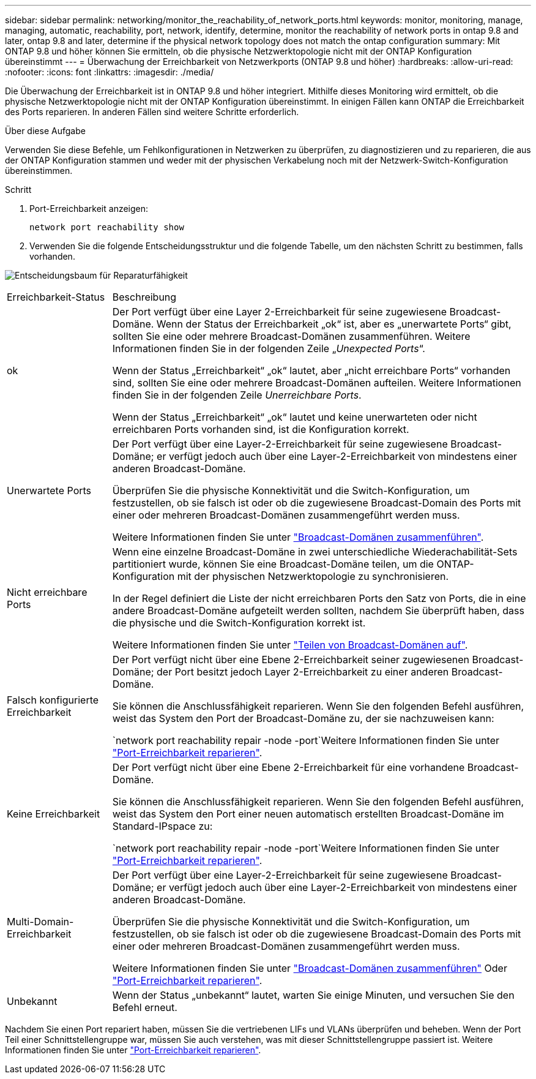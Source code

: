 ---
sidebar: sidebar 
permalink: networking/monitor_the_reachability_of_network_ports.html 
keywords: monitor, monitoring, manage, managing, automatic, reachability, port, network, identify, determine, monitor the reachability of network ports in ontap 9.8 and later, ontap 9.8 and later, determine if the physical network topology does not match the ontap configuration 
summary: Mit ONTAP 9.8 und höher können Sie ermitteln, ob die physische Netzwerktopologie nicht mit der ONTAP Konfiguration übereinstimmt 
---
= Überwachung der Erreichbarkeit von Netzwerkports (ONTAP 9.8 und höher)
:hardbreaks:
:allow-uri-read: 
:nofooter: 
:icons: font
:linkattrs: 
:imagesdir: ./media/


[role="lead"]
Die Überwachung der Erreichbarkeit ist in ONTAP 9.8 und höher integriert. Mithilfe dieses Monitoring wird ermittelt, ob die physische Netzwerktopologie nicht mit der ONTAP Konfiguration übereinstimmt. In einigen Fällen kann ONTAP die Erreichbarkeit des Ports reparieren. In anderen Fällen sind weitere Schritte erforderlich.

.Über diese Aufgabe
Verwenden Sie diese Befehle, um Fehlkonfigurationen in Netzwerken zu überprüfen, zu diagnostizieren und zu reparieren, die aus der ONTAP Konfiguration stammen und weder mit der physischen Verkabelung noch mit der Netzwerk-Switch-Konfiguration übereinstimmen.

.Schritt
. Port-Erreichbarkeit anzeigen:
+
....
network port reachability show
....
. Verwenden Sie die folgende Entscheidungsstruktur und die folgende Tabelle, um den nächsten Schritt zu bestimmen, falls vorhanden.


image:ontap_nm_image1.png["Entscheidungsbaum für Reparaturfähigkeit"]

[cols="20,80"]
|===


| Erreichbarkeit-Status | Beschreibung 


 a| 
ok
 a| 
Der Port verfügt über eine Layer 2-Erreichbarkeit für seine zugewiesene Broadcast-Domäne. Wenn der Status der Erreichbarkeit „ok“ ist, aber es „unerwartete Ports“ gibt, sollten Sie eine oder mehrere Broadcast-Domänen zusammenführen. Weitere Informationen finden Sie in der folgenden Zeile „_Unexpected Ports_“.

Wenn der Status „Erreichbarkeit“ „ok“ lautet, aber „nicht erreichbare Ports“ vorhanden sind, sollten Sie eine oder mehrere Broadcast-Domänen aufteilen. Weitere Informationen finden Sie in der folgenden Zeile _Unerreichbare Ports_.

Wenn der Status „Erreichbarkeit“ „ok“ lautet und keine unerwarteten oder nicht erreichbaren Ports vorhanden sind, ist die Konfiguration korrekt.



 a| 
Unerwartete Ports
 a| 
Der Port verfügt über eine Layer-2-Erreichbarkeit für seine zugewiesene Broadcast-Domäne; er verfügt jedoch auch über eine Layer-2-Erreichbarkeit von mindestens einer anderen Broadcast-Domäne.

Überprüfen Sie die physische Konnektivität und die Switch-Konfiguration, um festzustellen, ob sie falsch ist oder ob die zugewiesene Broadcast-Domain des Ports mit einer oder mehreren Broadcast-Domänen zusammengeführt werden muss.

Weitere Informationen finden Sie unter link:merge_broadcast_domains.html["Broadcast-Domänen zusammenführen"].



 a| 
Nicht erreichbare Ports
 a| 
Wenn eine einzelne Broadcast-Domäne in zwei unterschiedliche Wiederachabilität-Sets partitioniert wurde, können Sie eine Broadcast-Domäne teilen, um die ONTAP-Konfiguration mit der physischen Netzwerktopologie zu synchronisieren.

In der Regel definiert die Liste der nicht erreichbaren Ports den Satz von Ports, die in eine andere Broadcast-Domäne aufgeteilt werden sollten, nachdem Sie überprüft haben, dass die physische und die Switch-Konfiguration korrekt ist.

Weitere Informationen finden Sie unter link:split_broadcast_domains.html["Teilen von Broadcast-Domänen auf"].



 a| 
Falsch konfigurierte Erreichbarkeit
 a| 
Der Port verfügt nicht über eine Ebene 2-Erreichbarkeit seiner zugewiesenen Broadcast-Domäne; der Port besitzt jedoch Layer 2-Erreichbarkeit zu einer anderen Broadcast-Domäne.

Sie können die Anschlussfähigkeit reparieren. Wenn Sie den folgenden Befehl ausführen, weist das System den Port der Broadcast-Domäne zu, der sie nachzuweisen kann:

`network port reachability repair -node -port`Weitere Informationen finden Sie unter link:repair_port_reachability.html["Port-Erreichbarkeit reparieren"].



 a| 
Keine Erreichbarkeit
 a| 
Der Port verfügt nicht über eine Ebene 2-Erreichbarkeit für eine vorhandene Broadcast-Domäne.

Sie können die Anschlussfähigkeit reparieren. Wenn Sie den folgenden Befehl ausführen, weist das System den Port einer neuen automatisch erstellten Broadcast-Domäne im Standard-IPspace zu:

`network port reachability repair -node -port`Weitere Informationen finden Sie unter link:repair_port_reachability.html["Port-Erreichbarkeit reparieren"].



 a| 
Multi-Domain-Erreichbarkeit
 a| 
Der Port verfügt über eine Layer-2-Erreichbarkeit für seine zugewiesene Broadcast-Domäne; er verfügt jedoch auch über eine Layer-2-Erreichbarkeit von mindestens einer anderen Broadcast-Domäne.

Überprüfen Sie die physische Konnektivität und die Switch-Konfiguration, um festzustellen, ob sie falsch ist oder ob die zugewiesene Broadcast-Domain des Ports mit einer oder mehreren Broadcast-Domänen zusammengeführt werden muss.

Weitere Informationen finden Sie unter link:merge_broadcast_domains.html["Broadcast-Domänen zusammenführen"] Oder link:repair_port_reachability.html["Port-Erreichbarkeit reparieren"].



 a| 
Unbekannt
 a| 
Wenn der Status „unbekannt“ lautet, warten Sie einige Minuten, und versuchen Sie den Befehl erneut.

|===
Nachdem Sie einen Port repariert haben, müssen Sie die vertriebenen LIFs und VLANs überprüfen und beheben. Wenn der Port Teil einer Schnittstellengruppe war, müssen Sie auch verstehen, was mit dieser Schnittstellengruppe passiert ist. Weitere Informationen finden Sie unter link:repair_port_reachability.html["Port-Erreichbarkeit reparieren"].
